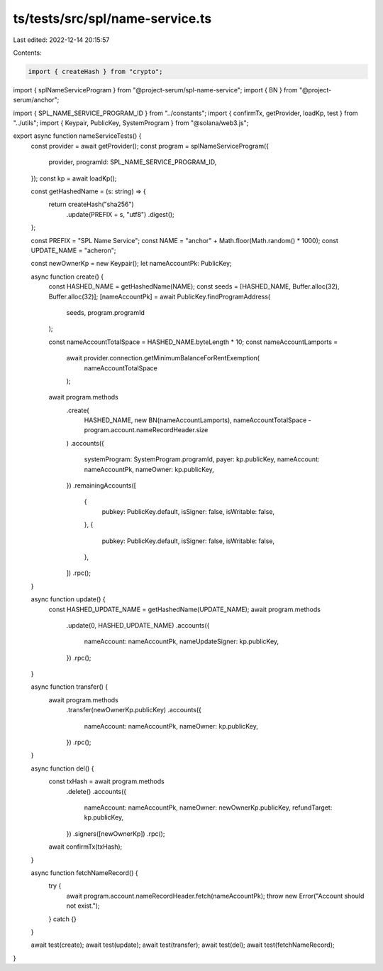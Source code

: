 ts/tests/src/spl/name-service.ts
================================

Last edited: 2022-12-14 20:15:57

Contents:

.. code-block:: ts

    import { createHash } from "crypto";
import { splNameServiceProgram } from "@project-serum/spl-name-service";
import { BN } from "@project-serum/anchor";

import { SPL_NAME_SERVICE_PROGRAM_ID } from "../constants";
import { confirmTx, getProvider, loadKp, test } from "../utils";
import { Keypair, PublicKey, SystemProgram } from "@solana/web3.js";

export async function nameServiceTests() {
  const provider = await getProvider();
  const program = splNameServiceProgram({
    provider,
    programId: SPL_NAME_SERVICE_PROGRAM_ID,
  });
  const kp = await loadKp();

  const getHashedName = (s: string) => {
    return createHash("sha256")
      .update(PREFIX + s, "utf8")
      .digest();
  };

  const PREFIX = "SPL Name Service";
  const NAME = "anchor" + Math.floor(Math.random() * 1000);
  const UPDATE_NAME = "acheron";

  const newOwnerKp = new Keypair();
  let nameAccountPk: PublicKey;

  async function create() {
    const HASHED_NAME = getHashedName(NAME);
    const seeds = [HASHED_NAME, Buffer.alloc(32), Buffer.alloc(32)];
    [nameAccountPk] = await PublicKey.findProgramAddress(
      seeds,
      program.programId
    );

    const nameAccountTotalSpace = HASHED_NAME.byteLength * 10;
    const nameAccountLamports =
      await provider.connection.getMinimumBalanceForRentExemption(
        nameAccountTotalSpace
      );

    await program.methods
      .create(
        HASHED_NAME,
        new BN(nameAccountLamports),
        nameAccountTotalSpace - program.account.nameRecordHeader.size
      )
      .accounts({
        systemProgram: SystemProgram.programId,
        payer: kp.publicKey,
        nameAccount: nameAccountPk,
        nameOwner: kp.publicKey,
      })
      .remainingAccounts([
        {
          pubkey: PublicKey.default,
          isSigner: false,
          isWritable: false,
        },
        {
          pubkey: PublicKey.default,
          isSigner: false,
          isWritable: false,
        },
      ])
      .rpc();
  }

  async function update() {
    const HASHED_UPDATE_NAME = getHashedName(UPDATE_NAME);
    await program.methods
      .update(0, HASHED_UPDATE_NAME)
      .accounts({
        nameAccount: nameAccountPk,
        nameUpdateSigner: kp.publicKey,
      })
      .rpc();
  }

  async function transfer() {
    await program.methods
      .transfer(newOwnerKp.publicKey)
      .accounts({
        nameAccount: nameAccountPk,
        nameOwner: kp.publicKey,
      })
      .rpc();
  }

  async function del() {
    const txHash = await program.methods
      .delete()
      .accounts({
        nameAccount: nameAccountPk,
        nameOwner: newOwnerKp.publicKey,
        refundTarget: kp.publicKey,
      })
      .signers([newOwnerKp])
      .rpc();

    await confirmTx(txHash);
  }

  async function fetchNameRecord() {
    try {
      await program.account.nameRecordHeader.fetch(nameAccountPk);
      throw new Error("Account should not exist.");
    } catch {}
  }

  await test(create);
  await test(update);
  await test(transfer);
  await test(del);
  await test(fetchNameRecord);
}


